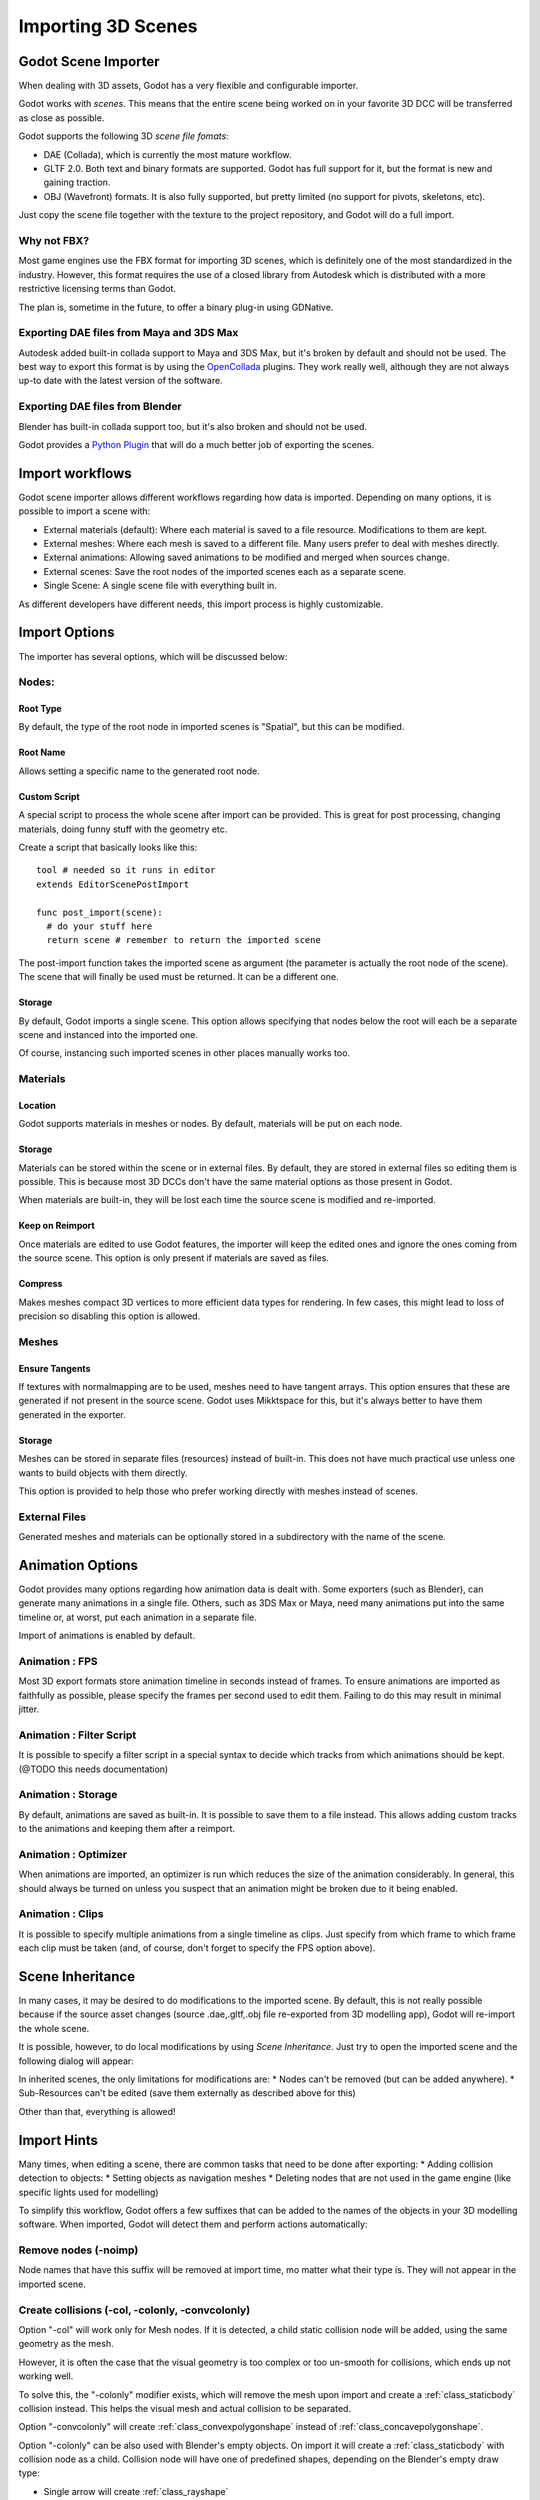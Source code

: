 .. _doc_importing_3d_scenes:

Importing 3D Scenes
===================

Godot Scene Importer
--------------------

When dealing with 3D assets, Godot has a very flexible and configurable importer.

Godot works with *scenes*. This means that the entire scene being worked on in your favorite 3D DCC will be
transferred as close as possible.

Godot supports the following 3D *scene file fomats*: 

* DAE (Collada), which is currently the most mature workflow.
* GLTF 2.0. Both text and binary formats are supported. Godot has full support for it, but the format is new and gaining traction.
* OBJ (Wavefront) formats. It is also fully supported, but pretty limited (no support for pivots, skeletons, etc).

Just copy the scene file together with the texture to the project repository, and Godot will do a full import.

Why not FBX?
~~~~~~~~~~~~

Most game engines use the FBX format for importing 3D scenes, which is
definitely one of the most standardized in the industry. However, this
format requires the use of a closed library from Autodesk which is
distributed with a more restrictive licensing terms than Godot. 

The plan is, sometime in the future, to offer a binary plug-in using GDNative.

Exporting DAE files from Maya and 3DS Max
~~~~~~~~~~~~~~~~~~~~~~~~~~~~~~~~~~~~~~~~~

Autodesk added built-in collada support to Maya and 3DS Max, but it's
broken by default and should not be used. The best way to export this format
is by using the
`OpenCollada <https://github.com/KhronosGroup/OpenCOLLADA/wiki/OpenCOLLADA-Tools>`__
plugins. They work really well, although they are not always up-to date
with the latest version of the software.

Exporting DAE files from Blender
~~~~~~~~~~~~~~~~~~~~~~~~~~~~~~~~

Blender has built-in collada support too, but it's also broken and
should not be used.

Godot provides a `Python
Plugin <https://github.com/godotengine/collada-exporter>`__
that will do a much better job of exporting the scenes.

Import workflows
----------------

Godot scene importer allows different workflows regarding how data is imported. Depending on many options, it is possible to
import a scene with:

* External materials (default): Where each material is saved to a file resource. Modifications to them are kept.
* External meshes: Where each mesh is saved to a different file. Many users prefer to deal with meshes directly.
* External animations: Allowing saved animations to be modified and merged when sources change.
* External scenes: Save the root nodes of the imported scenes each as a separate scene.
* Single Scene: A single scene file with everything built in.

.. image:: img/scene_import1.png

As different developers have different needs, this import process is highly customizable.

Import Options
---------------

The importer has several options, which will be discussed below:

.. image:: img/scene_import2.png

Nodes:
~~~~~~~

Root Type
^^^^^^^^^

By default, the type of the root node in imported scenes is "Spatial", but this can be modified.

Root Name
^^^^^^^^^

Allows setting a specific name to the generated root node.

Custom Script
^^^^^^^^^^^^^

A special script to process the whole scene after import can be provided. 
This is great for post processing, changing materials, doing funny stuff
with the geometry etc.

Create a script that basically looks like this:

::

    tool # needed so it runs in editor
    extends EditorScenePostImport

    func post_import(scene):
      # do your stuff here
      return scene # remember to return the imported scene

The post-import function takes the imported scene as argument (the
parameter is actually the root node of the scene). The scene that
will finally be used must be returned. It can be a different one.

Storage
^^^^^^^

By default, Godot imports a single scene. This option allows specifying
that nodes below the root will each be a separate scene and instanced
into the imported one. 

Of course, instancing such imported scenes in other places manually works too.


Materials 
~~~~~~~~~

Location
^^^^^^^^

Godot supports materials in meshes or nodes. By default, materials will be put
on each node.

Storage
^^^^^^^

Materials can be stored within the scene or in external files. By default,
they are stored in external files so editing them is possible. This is because
most 3D DCCs don't have the same material options as those present in Godot.

When materials are built-in, they will be lost each time the source scene
is modified and re-imported.

Keep on Reimport
^^^^^^^^^^^^^^^^

Once materials are edited to use Godot features, the importer will keep the
edited ones and ignore the ones coming from the source scene. This option
is only present if materials are saved as files.

Compress
^^^^^^^^

Makes meshes compact 3D vertices to more efficient data types for rendering.
In few cases, this might lead to loss of precision so disabling this option
is allowed.

Meshes
~~~~~~~

Ensure Tangents
^^^^^^^^^^^^^^^

If textures with normalmapping are to be used, meshes need to have tangent arrays.
This option ensures that these are generated if not present in the source scene.
Godot uses Mikktspace for this, but it's always better to have them generated in
the exporter.

Storage
^^^^^^^

Meshes can be stored in separate files (resources) instead of built-in. This does
not have much practical use unless one wants to build objects with them directly.

This option is provided to help those who prefer working directly with meshes
instead of scenes.

External Files
~~~~~~~~~~~~~~

Generated meshes and materials can be optionally stored in a subdirectory with the
name of the scene.

Animation Options
------------------

Godot provides many options regarding how animation data is dealt with. Some exporters
(such as Blender), can generate many animations in a single file. Others, such as
3DS Max or Maya, need many animations put into the same timeline or, at worst, put
each animation in a separate file.

.. image:: img/scene_import3.png

Import of animations is enabled by default.

Animation : FPS
~~~~~~~~~~~~~~~

Most 3D export formats store animation timeline in seconds instead of frames. To ensure
animations are imported as faithfully as possible, please specify the frames per second
used to edit them. Failing to do this may result in minimal jitter.

Animation : Filter Script
~~~~~~~~~~~~~~~~~~~~~~~~~

It is possible to specify a filter script in a special syntax to decide which tracks from which
animations should be kept. (@TODO this needs documentation)

Animation : Storage
~~~~~~~~~~~~~~~~~~~

By default, animations are saved as built-in. It is possible to save them to a file instead. This
allows adding custom tracks to the animations and keeping them after a reimport.


Animation : Optimizer
~~~~~~~~~~~~~~~~~~~~~

When animations are imported, an optimizer is run which reduces the size of the animation considerably.
In general, this should always be turned on unless you suspect that an animation might be broken due to it being enabled.

Animation : Clips
~~~~~~~~~~~~~~~~~~~~~

It is possible to specify multiple animations from a single timeline as clips. Just specify from which frame to which frame each
clip must be taken (and, of course, don't forget to specify the FPS option above).

Scene Inheritance
-----------------

In many cases, it may be desired to do modifications to the imported scene. By default, this is not really possible because
if the source asset changes (source .dae,.gltf,.obj file re-exported from 3D modelling app), Godot will re-import the whole scene.

It is possible, however, to do local modifications by using *Scene Inheritance*. Just try to open the imported scene and the
following dialog will appear:

.. image:: img/scene_import4.png

In inherited scenes, the only limitations for modifications are: 
* Nodes can't be removed (but can be added anywhere).
* Sub-Resources can't be edited (save them externally as described above for this)

Other than that, everything is allowed!

Import Hints
------------

Many times, when editing a scene, there are common tasks that need to be done after exporting:
* Adding collision detection to objects:
* Setting objects as navigation meshes
* Deleting nodes that are not used in the game engine (like specific lights used for modelling)

To simplify this workflow, Godot offers a few suffixes that can be added to the names of the
objects in your 3D modelling software. When imported, Godot will detect them and perform
actions automatically:

Remove nodes (-noimp)
~~~~~~~~~~~~~~~~~~~~~

Node names that have this suffix will be removed at import time, mo
matter what their type is. They will not appear in the imported scene.

Create collisions (-col, -colonly, -convcolonly)
~~~~~~~~~~~~~~~~~~~~~~~~~~~~~~~~~~~~~~~~~~~~~~~~

Option "-col" will work only for Mesh nodes. If it is detected, a child
static collision node will be added, using the same geometry as the mesh.

However, it is often the case that the visual geometry is too complex or
too un-smooth for collisions, which ends up not working well. 

To solve this, the "-colonly" modifier exists, which will remove the mesh upon
import and create a :ref:`class_staticbody` collision instead.
This helps the visual mesh and actual collision to be separated.

Option "-convcolonly" will create :ref:`class_convexpolygonshape` instead of :ref:`class_concavepolygonshape`.

Option "-colonly" can be also used with Blender's empty objects.
On import it will create a :ref:`class_staticbody` with
collision node as a child. Collision node will have one of predefined shapes,
depending on the Blender's empty draw type:

.. image:: img/3dimp_BlenderEmptyDrawTypes.png

-  Single arrow will create :ref:`class_rayshape`
-  Cube will create :ref:`class_boxshape`
-  Image will create :ref:`class_planeshape`
-  Sphere (and other non-listed) will create :ref:`class_sphereshape`

For better visibility in Blender's editor user can set "X-Ray" option on collision
empties and set some distinct color for them in User Preferences / Themes / 3D View / Empty.

Create navigatopm (-navmesh)
~~~~~~~~~~~~~~~~~~~~~~~~~~~~

A mesh node with this suffix will be converted to a navigation mesh. Original Mesh node will be
removed.

Rigid Body (-rigid)
~~~~~~~~~~~~~~~~~~~~~~~~~~~

Creates a rigid body from this mesh


